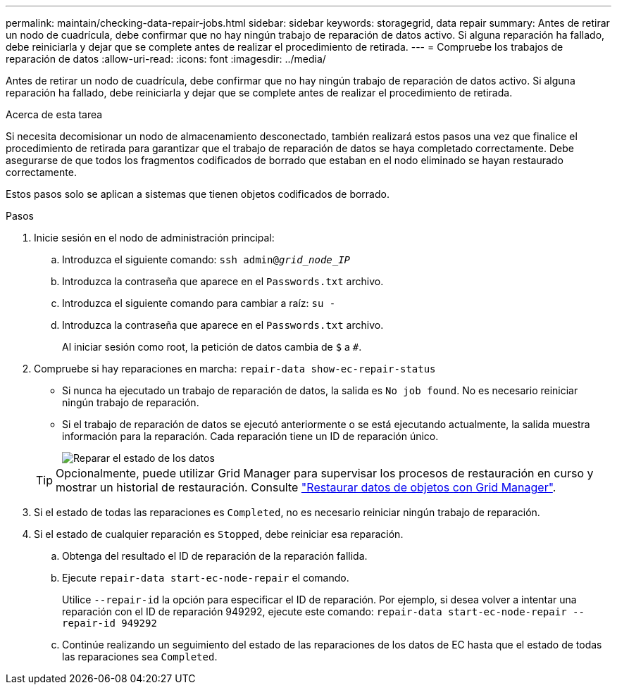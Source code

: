 ---
permalink: maintain/checking-data-repair-jobs.html 
sidebar: sidebar 
keywords: storagegrid, data repair 
summary: Antes de retirar un nodo de cuadrícula, debe confirmar que no hay ningún trabajo de reparación de datos activo. Si alguna reparación ha fallado, debe reiniciarla y dejar que se complete antes de realizar el procedimiento de retirada. 
---
= Compruebe los trabajos de reparación de datos
:allow-uri-read: 
:icons: font
:imagesdir: ../media/


[role="lead"]
Antes de retirar un nodo de cuadrícula, debe confirmar que no hay ningún trabajo de reparación de datos activo. Si alguna reparación ha fallado, debe reiniciarla y dejar que se complete antes de realizar el procedimiento de retirada.

.Acerca de esta tarea
Si necesita decomisionar un nodo de almacenamiento desconectado, también realizará estos pasos una vez que finalice el procedimiento de retirada para garantizar que el trabajo de reparación de datos se haya completado correctamente. Debe asegurarse de que todos los fragmentos codificados de borrado que estaban en el nodo eliminado se hayan restaurado correctamente.

Estos pasos solo se aplican a sistemas que tienen objetos codificados de borrado.

.Pasos
. Inicie sesión en el nodo de administración principal:
+
.. Introduzca el siguiente comando: `ssh admin@_grid_node_IP_`
.. Introduzca la contraseña que aparece en el `Passwords.txt` archivo.
.. Introduzca el siguiente comando para cambiar a raíz: `su -`
.. Introduzca la contraseña que aparece en el `Passwords.txt` archivo.
+
Al iniciar sesión como root, la petición de datos cambia de `$` a `#`.



. Compruebe si hay reparaciones en marcha: `repair-data show-ec-repair-status`
+
** Si nunca ha ejecutado un trabajo de reparación de datos, la salida es `No job found`. No es necesario reiniciar ningún trabajo de reparación.
** Si el trabajo de reparación de datos se ejecutó anteriormente o se está ejecutando actualmente, la salida muestra información para la reparación. Cada reparación tiene un ID de reparación único.
+
image::../media/repair-data-status.png[Reparar el estado de los datos]



+

TIP: Opcionalmente, puede utilizar Grid Manager para supervisar los procesos de restauración en curso y mostrar un historial de restauración. Consulte link:../maintain/restoring-volume.html["Restaurar datos de objetos con Grid Manager"].

. Si el estado de todas las reparaciones es `Completed`, no es necesario reiniciar ningún trabajo de reparación.
. Si el estado de cualquier reparación es `Stopped`, debe reiniciar esa reparación.
+
.. Obtenga del resultado el ID de reparación de la reparación fallida.
.. Ejecute `repair-data start-ec-node-repair` el comando.
+
Utilice `--repair-id` la opción para especificar el ID de reparación. Por ejemplo, si desea volver a intentar una reparación con el ID de reparación 949292, ejecute este comando: `repair-data start-ec-node-repair --repair-id 949292`

.. Continúe realizando un seguimiento del estado de las reparaciones de los datos de EC hasta que el estado de todas las reparaciones sea `Completed`.



